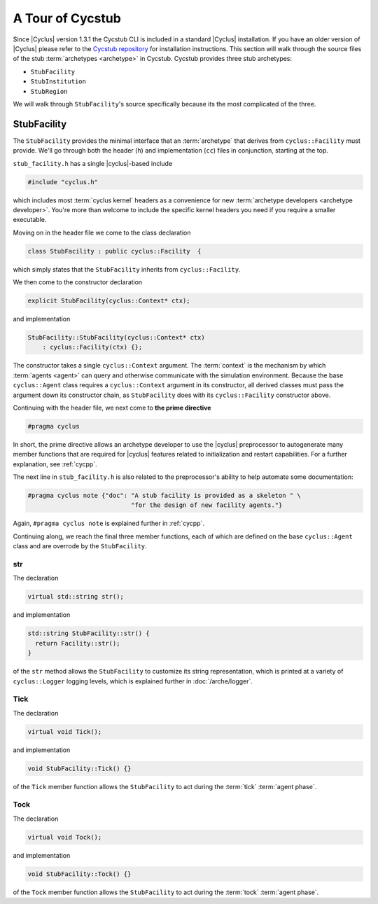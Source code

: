 A Tour of Cycstub
=================

Since |Cyclus| version 1.3.1 the Cycstub CLI is included in a standard |Cyclus| installation.
If you have an older version of |Cyclus| please refer to the `Cycstub repository <https://github.com/cyclus/cycstub>`_
for installation instructions.
This section will walk through the source files of the stub :term:`archetypes
<archetype>` in Cycstub. Cycstub provides
three stub archetypes:

* ``StubFacility``
* ``StubInstitution``
* ``StubRegion``

We will walk through ``StubFacility``\ 's source specifically because its the
most complicated of the three. 

StubFacility
------------

The ``StubFacility`` provides the minimal interface that an :term:`archetype`
that derives from ``cyclus::Facility`` must provide. We'll go through both the
header (``h``) and implementation (``cc``) files in conjunction, starting at the
top.

``stub_facility.h`` has a single |cyclus|-based include

.. code-block:: cpp

  #include "cyclus.h"

which includes most :term:`cyclus kernel` headers as a convenience for new
:term:`archetype developers <archetype developer>`. You're more than welcome to
include the specific kernel headers you need if you require a smaller
executable.

Moving on in the header file we come to the class declaration

.. code-block:: cpp

  class StubFacility : public cyclus::Facility  {

which simply states that the ``StubFacility`` inherits from ``cyclus::Facility``.

We then come to the constructor declaration

.. code-block:: cpp

  explicit StubFacility(cyclus::Context* ctx);

and implementation

.. code-block:: cpp

  StubFacility::StubFacility(cyclus::Context* ctx)
      : cyclus::Facility(ctx) {};

The constructor takes a single ``cyclus::Context`` argument. The :term:`context`
is the mechanism by which :term:`agents <agent>` can query and otherwise
communicate with the simulation environment. Because the base ``cyclus::Agent``
class requires a ``cyclus::Context`` argument in its constructor, all derived
classes must pass the argument down its constructor chain, as ``StubFacility``
does with its ``cyclus::Facility`` constructor above.

Continuing with the header file, we next come to **the prime directive**

.. code-block:: c++

    #pragma cyclus

In short, the prime directive allows an archetype developer to use the |cyclus|
preprocessor to autogenerate many member functions that are required for
|cyclus| features related to initialization and restart capabilities. For a
further explanation, see :ref:`cycpp`.

The next line in ``stub_facility.h`` is also related to the preprocessor's
ability to help automate some documentation:

.. code-block:: c++

  #pragma cyclus note {"doc": "A stub facility is provided as a skeleton " \
                              "for the design of new facility agents."}

Again, ``#pragma cyclus note`` is explained further in :ref:`cycpp`.

Continuing along, we reach the final three member functions, each of which are
defined on the base ``cyclus::Agent`` class and are overrode by the
``StubFacility``.

str
+++

The declaration

.. code-block:: c++

  virtual std::string str();
  
and implementation

.. code-block:: c++

  std::string StubFacility::str() {
    return Facility::str();
  }

of the ``str`` method allows the ``StubFacility`` to customize its string
representation, which is printed at a variety of ``cyclus::Logger`` logging
levels, which is explained further in :doc:`/arche/logger`.

Tick
++++

The declaration

.. code-block:: c++

  virtual void Tick();

and implementation

.. code-block:: c++

  void StubFacility::Tick() {}

of the ``Tick`` member function allows the ``StubFacility`` to act during the
:term:`tick` :term:`agent phase`.

Tock
++++

The declaration

.. code-block:: c++

  virtual void Tock();

and implementation

.. code-block:: c++

  void StubFacility::Tock() {}

of the ``Tock`` member function allows the ``StubFacility`` to act during the
:term:`tock` :term:`agent phase`.

